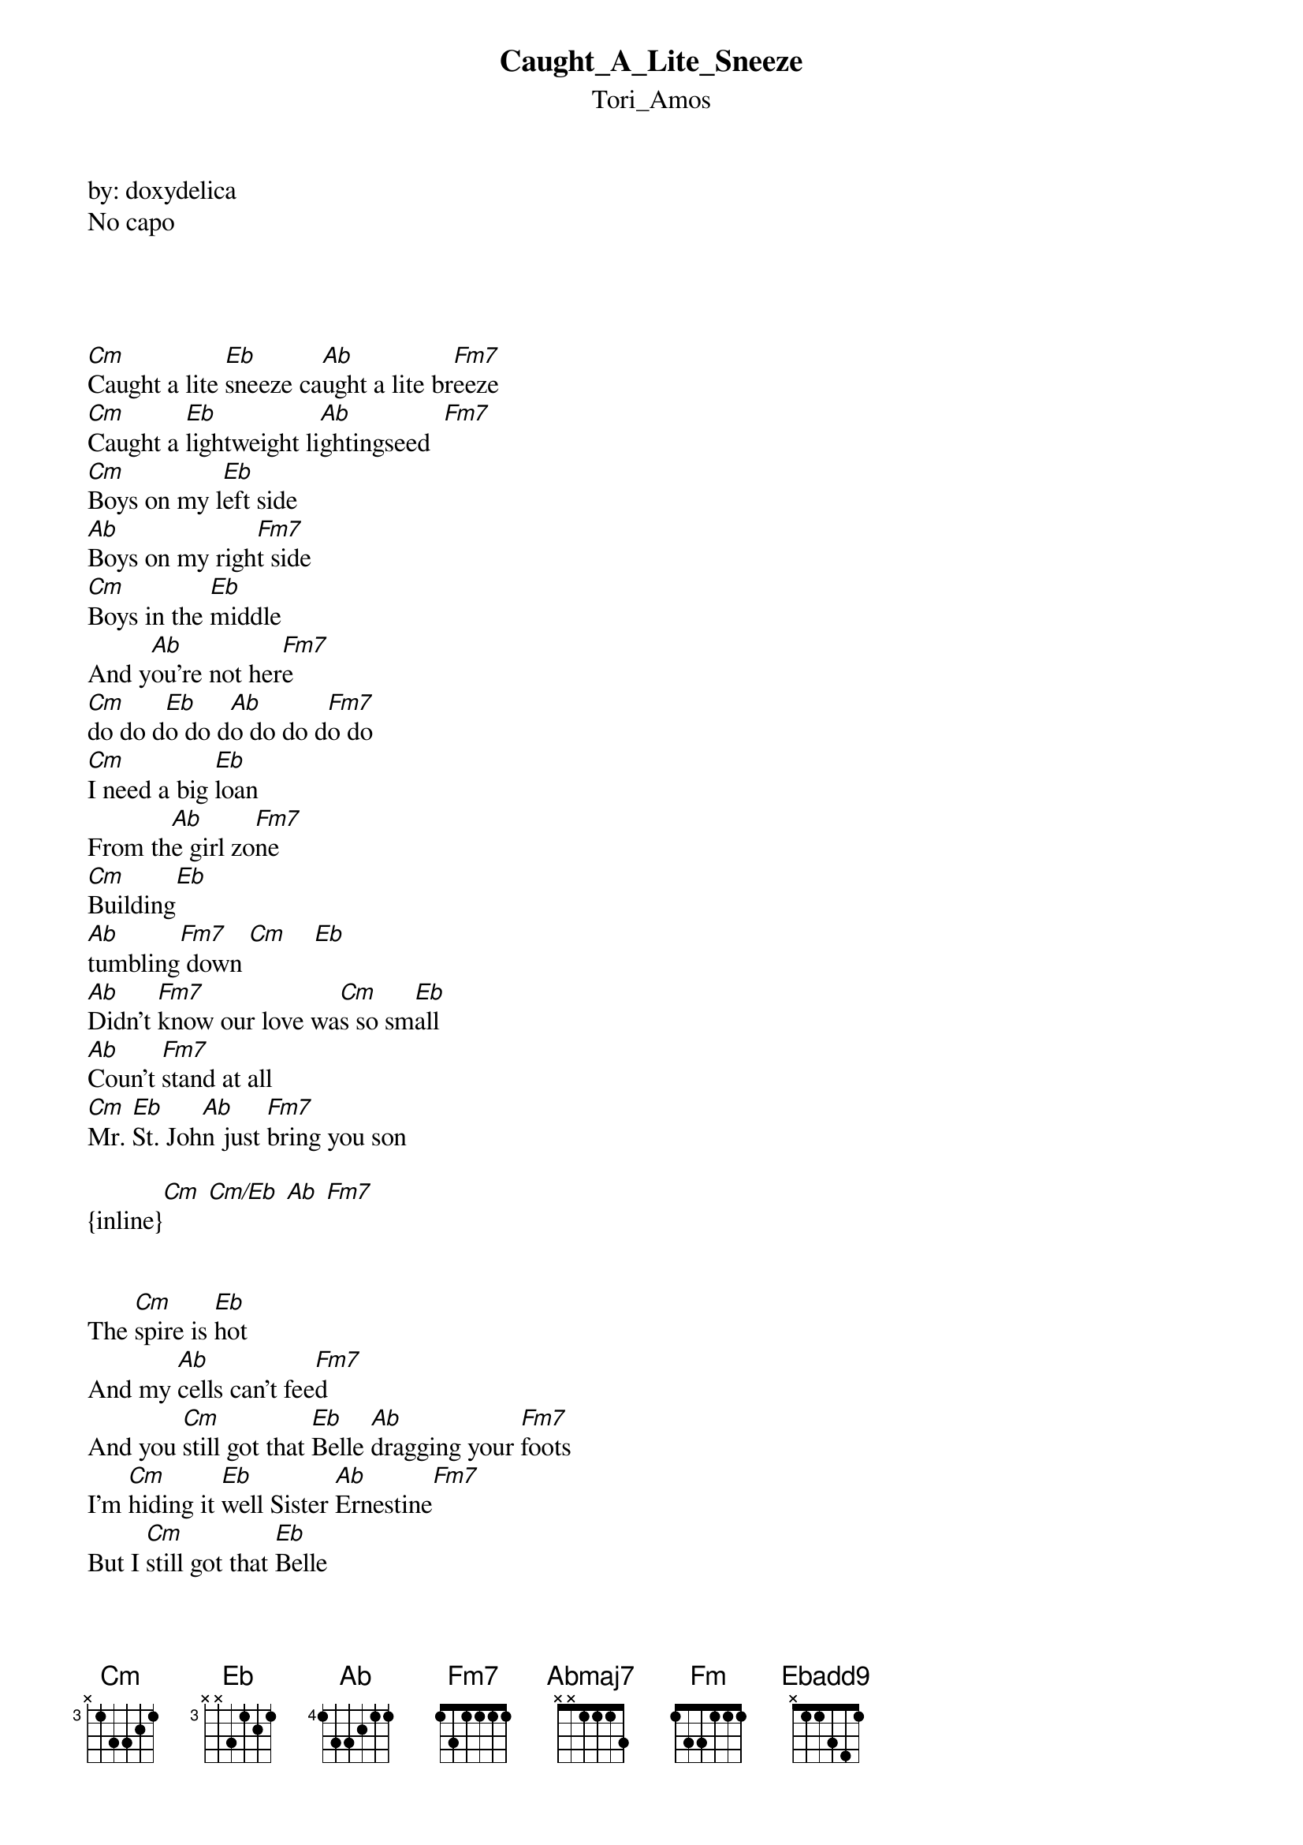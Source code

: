 {t: Caught_A_Lite_Sneeze}
{st: Tori_Amos}
by: doxydelica
No capo




[Cm]Caught a lite [Eb]sneeze ca[Ab]ught a lite br[Fm7]eeze
[Cm]Caught a [Eb]lightweight li[Ab]ghtingseed  [Fm7]
[Cm]Boys on my l[Eb]eft side
[Ab]Boys on my righ[Fm7]t side
[Cm]Boys in the [Eb]middle
And y[Ab]ou're not her[Fm7]e 
[Cm]do do d[Eb]o do d[Ab]o do do d[Fm7]o do
[Cm]I need a big [Eb]loan
From th[Ab]e girl zo[Fm7]ne
[Cm]Building[Eb]
[Ab]tumbling[Fm7] down [Cm]    [Eb]
[Ab]Didn't [Fm7]know our love wa[Cm]s so sm[Eb]all
[Ab]Coun't [Fm7]stand at all
[Cm]Mr. [Eb]St. Joh[Ab]n just [Fm7]bring you son

{inline}[Cm] [Cm/Eb] [Ab] [Fm7]


The [Cm]spire is [Eb]hot
And my [Ab]cells can't fee[Fm7]d
And you [Cm]still got that [Eb]Belle [Ab]dragging your [Fm7]foots
I'm [Cm]hiding it [Eb]well Sister [Ab]Ernestine[Fm7]
But I [Cm]still got that [Eb]Belle
[Ab]Dragging my foot[Fm7]s

{inline}[Ab] [F5]

[Abmaj7]Right on [Fm]time you get [Ebadd9]closer
And [Cm]closer
Abmaj                      
Called my [Fm]name but there's [Ebadd9]no way i[Cm]n
[Abmaj7]Use that [Fm]fame
[Ebadd9]Rent you wife and [Cm]kids today
[F5]Maybe she will
[Ab]Maybe she will 
[Cm]caught a lite sne[Eb]eze
[Ab]Dreamed a little drea[Fm7]m
[Cm]Made my ow[Eb]n pretty [Ab]hate machi[Fm7]ne
[Cm]Boys on my [Eb]left side
[Ab]Boys on my right [Fm7]side
[Cm]Boys in t[Eb]he middle and yo[Ab]u're not h[Fm7]ere
[Cm]Boys in their [Eb]dresses
And [Ab]you're not he[Fm7]re
I n[Cm]eed a big [Eb]loan from the[Ab] girl zone[Fm7]


by: doxydelica@gmail.com
